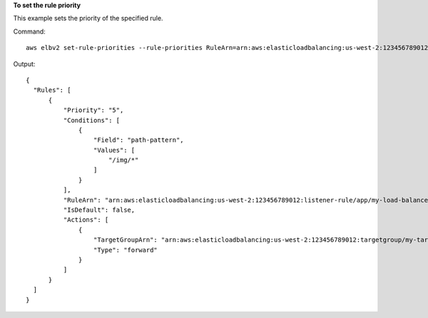 **To set the rule priority**

This example sets the priority of the specified rule.

Command::

  aws elbv2 set-rule-priorities --rule-priorities RuleArn=arn:aws:elasticloadbalancing:us-west-2:123456789012:listener-rule/app/my-load-balancer/50dc6c495c0c9188/f2f7dc8efc522ab2/1291d13826f405c3,Priority=5

Output::

  {
    "Rules": [
        {
            "Priority": "5",
            "Conditions": [
                {
                    "Field": "path-pattern",
                    "Values": [
                        "/img/*"
                    ]
                }
            ],
            "RuleArn": "arn:aws:elasticloadbalancing:us-west-2:123456789012:listener-rule/app/my-load-balancer/50dc6c495c0c9188/f2f7dc8efc522ab2/1291d13826f405c3",
            "IsDefault": false,
            "Actions": [
                {
                    "TargetGroupArn": "arn:aws:elasticloadbalancing:us-west-2:123456789012:targetgroup/my-targets/73e2d6bc24d8a067",
                    "Type": "forward"
                }
            ]
        }
    ]
  }
